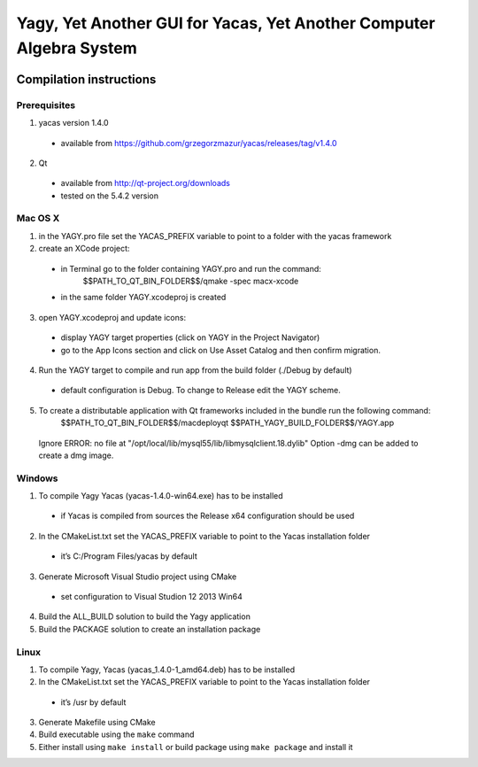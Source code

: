 ====================================================================
Yagy, Yet Another GUI for Yacas, Yet Another Computer Algebra System
====================================================================

.. image:: https://travis-ci.org/grzegorzmazur/yagy.svg?branch=master
    :target: https://travis-ci.org/grzegorzmazur/yagy

Compilation instructions
========================

Prerequisites
_____________

1. yacas version 1.4.0
  - available from https://github.com/grzegorzmazur/yacas/releases/tag/v1.4.0
    
2. Qt 
  - available from http://qt-project.org/downloads
  - tested on the 5.4.2 version


Mac OS X
________

1. in the YAGY.pro file set the YACAS_PREFIX variable to point to a folder with the yacas framework
2. create an XCode project:
  - in Terminal go to the folder containing YAGY.pro and run the command:
	  $$PATH_TO_QT_BIN_FOLDER$$/qmake -spec macx-xcode
  - in the same folder YAGY.xcodeproj is created
3. open YAGY.xcodeproj and update icons:
  - display YAGY target properties (click on YAGY in the Project Navigator)
  - go to the App Icons section and click on Use Asset Catalog and then confirm migration.
4. Run the YAGY target to compile and run app from the build folder (./Debug by default)
  - default configuration is Debug. To change to Release edit the YAGY scheme.
5. To create a distributable application with Qt frameworks included in the bundle run the following command:
	$$PATH_TO_QT_BIN_FOLDER$$/macdeployqt $$PATH_YAGY_BUILD_FOLDER$$/YAGY.app 
  Ignore ERROR: no file at "/opt/local/lib/mysql55/lib/libmysqlclient.18.dylib"
  Option -dmg can be added to create a dmg image.
 

Windows
_______

1. To compile Yagy Yacas (yacas-1.4.0-win64.exe) has to be installed
  - if Yacas is compiled from sources the Release x64 configuration should be used
2. In the CMakeList.txt set the YACAS_PREFIX variable to point to the Yacas installation folder
  - it’s C:/Program Files/yacas by default
3. Generate Microsoft Visual Studio project using CMake
  - set configuration to Visual Studion 12 2013 Win64
4. Build the ALL_BUILD solution to build the Yagy application
5. Build the PACKAGE solution to create an installation package


Linux
_____

1. To compile Yagy, Yacas (yacas_1.4.0-1_amd64.deb) has to be installed
2. In the CMakeList.txt set the YACAS_PREFIX variable to point to the Yacas installation folder
  - it’s /usr by default
3. Generate Makefile using CMake
4. Build executable using the ``make`` command
5. Either install using ``make install`` or build package using ``make package`` and install it

